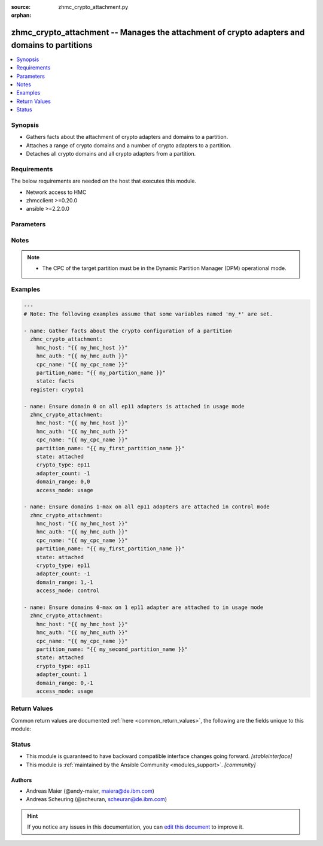 :source: zhmc_crypto_attachment.py

:orphan:

.. _zhmc_crypto_attachment_module:


zhmc_crypto_attachment -- Manages the attachment of crypto adapters and domains to partitions
+++++++++++++++++++++++++++++++++++++++++++++++++++++++++++++++++++++++++++++++++++++++++++++


.. contents::
   :local:
   :depth: 1


Synopsis
--------
- Gathers facts about the attachment of crypto adapters and domains to a partition.
- Attaches a range of crypto domains and a number of crypto adapters to a partition.
- Detaches all crypto domains and all crypto adapters from a partition.



Requirements
------------
The below requirements are needed on the host that executes this module.

- Network access to HMC
- zhmcclient >=0.20.0
- ansible >=2.2.0.0


Parameters
----------

.. raw:: html

    <table  border=0 cellpadding=0 class="documentation-table">
        <tr>
            <th colspan="2">Parameter</th>
            <th>Choices/<font color="blue">Defaults</font></th>
                        <th width="100%">Comments</th>
        </tr>
                    <tr>
                                                                <td colspan="2">
                    <div class="ansibleOptionAnchor" id="parameter-access_mode"></div>
                    <b>access_mode</b>
                    <a class="ansibleOptionLink" href="#parameter-access_mode" title="Permalink to this option"></a>
                    <div style="font-size: small">
                        <span style="color: purple">string</span>
                                                                    </div>
                                    </td>
                                <td>
                                                                                                                            <ul style="margin: 0; padding: 0"><b>Choices:</b>
                                                                                                                                                                <li><div style="color: blue"><b>usage</b>&nbsp;&larr;</div></li>
                                                                                                                                                                                                <li>control</li>
                                                                                    </ul>
                                                                            </td>
                                                                <td>
                                            <div>Only for <code>state=attach</code>: The access mode in which the crypto domains specified in <code>domain_range</code> need to be attached.</div>
                                                        </td>
            </tr>
                                <tr>
                                                                <td colspan="2">
                    <div class="ansibleOptionAnchor" id="parameter-adapter_count"></div>
                    <b>adapter_count</b>
                    <a class="ansibleOptionLink" href="#parameter-adapter_count" title="Permalink to this option"></a>
                    <div style="font-size: small">
                        <span style="color: purple">integer</span>
                                                                    </div>
                                    </td>
                                <td>
                                                                                                                                                                    <b>Default:</b><br/><div style="color: blue">-1</div>
                                    </td>
                                                                <td>
                                            <div>Only for <code>state=attach</code>: The number of crypto adapters the partition needs to have attached. The special value -1 means all adapters of the desired crypto type in the CPC.</div>
                                                        </td>
            </tr>
                                <tr>
                                                                <td colspan="2">
                    <div class="ansibleOptionAnchor" id="parameter-cpc_name"></div>
                    <b>cpc_name</b>
                    <a class="ansibleOptionLink" href="#parameter-cpc_name" title="Permalink to this option"></a>
                    <div style="font-size: small">
                        <span style="color: purple">string</span>
                                                 / <span style="color: red">required</span>                    </div>
                                    </td>
                                <td>
                                                                                                                                                            </td>
                                                                <td>
                                            <div>The name of the CPC that has the partition and the crypto adapters.</div>
                                                        </td>
            </tr>
                                <tr>
                                                                <td colspan="2">
                    <div class="ansibleOptionAnchor" id="parameter-crypto_type"></div>
                    <b>crypto_type</b>
                    <a class="ansibleOptionLink" href="#parameter-crypto_type" title="Permalink to this option"></a>
                    <div style="font-size: small">
                        <span style="color: purple">string</span>
                                                                    </div>
                                    </td>
                                <td>
                                                                                                                            <ul style="margin: 0; padding: 0"><b>Choices:</b>
                                                                                                                                                                <li><div style="color: blue"><b>ep11</b>&nbsp;&larr;</div></li>
                                                                                                                                                                                                <li>cca</li>
                                                                                                                                                                                                <li>acc</li>
                                                                                    </ul>
                                                                            </td>
                                                                <td>
                                            <div>Only for <code>state=attach</code>: The crypto type of the crypto adapters that will be considered for attaching.</div>
                                                        </td>
            </tr>
                                <tr>
                                                                <td colspan="2">
                    <div class="ansibleOptionAnchor" id="parameter-domain_range"></div>
                    <b>domain_range</b>
                    <a class="ansibleOptionLink" href="#parameter-domain_range" title="Permalink to this option"></a>
                    <div style="font-size: small">
                        <span style="color: purple">list</span>
                                                                    </div>
                                    </td>
                                <td>
                                                                                                                                                                    <b>Default:</b><br/><div style="color: blue">"(0, -1)"</div>
                                    </td>
                                                                <td>
                                            <div>Only for <code>state=attach</code>: The domain range the partition needs to have attached, as a tuple of integers (min, max) that specify the inclusive range of domain index numbers. Other domains attached to the partition remain unchanged. The special value -1 for the max item means the maximum supported domain index number.</div>
                                                        </td>
            </tr>
                                <tr>
                                                                <td colspan="2">
                    <div class="ansibleOptionAnchor" id="parameter-faked_session"></div>
                    <b>faked_session</b>
                    <a class="ansibleOptionLink" href="#parameter-faked_session" title="Permalink to this option"></a>
                    <div style="font-size: small">
                        <span style="color: purple">-</span>
                                                                    </div>
                                    </td>
                                <td>
                                                                                                                                                                    <b>Default:</b><br/><div style="color: blue">"Real HMC will be used."</div>
                                    </td>
                                                                <td>
                                            <div>A <code>zhmcclient_mock.FakedSession</code> object that has a mocked HMC set up. If provided, it will be used instead of connecting to a real HMC. This is used for testing purposes only.</div>
                                                        </td>
            </tr>
                                <tr>
                                                                <td colspan="2">
                    <div class="ansibleOptionAnchor" id="parameter-hmc_auth"></div>
                    <b>hmc_auth</b>
                    <a class="ansibleOptionLink" href="#parameter-hmc_auth" title="Permalink to this option"></a>
                    <div style="font-size: small">
                        <span style="color: purple">dictionary</span>
                                                 / <span style="color: red">required</span>                    </div>
                                    </td>
                                <td>
                                                                                                                                                            </td>
                                                                <td>
                                            <div>The authentication credentials for the HMC.</div>
                                                        </td>
            </tr>
                                                            <tr>
                                                    <td class="elbow-placeholder"></td>
                                                <td colspan="1">
                    <div class="ansibleOptionAnchor" id="parameter-hmc_auth/password"></div>
                    <b>password</b>
                    <a class="ansibleOptionLink" href="#parameter-hmc_auth/password" title="Permalink to this option"></a>
                    <div style="font-size: small">
                        <span style="color: purple">string</span>
                                                 / <span style="color: red">required</span>                    </div>
                                    </td>
                                <td>
                                                                                                                                                            </td>
                                                                <td>
                                            <div>The password for authenticating with the HMC.</div>
                                                        </td>
            </tr>
                                <tr>
                                                    <td class="elbow-placeholder"></td>
                                                <td colspan="1">
                    <div class="ansibleOptionAnchor" id="parameter-hmc_auth/userid"></div>
                    <b>userid</b>
                    <a class="ansibleOptionLink" href="#parameter-hmc_auth/userid" title="Permalink to this option"></a>
                    <div style="font-size: small">
                        <span style="color: purple">string</span>
                                                 / <span style="color: red">required</span>                    </div>
                                    </td>
                                <td>
                                                                                                                                                            </td>
                                                                <td>
                                            <div>The userid (username) for authenticating with the HMC.</div>
                                                        </td>
            </tr>
                    
                                                <tr>
                                                                <td colspan="2">
                    <div class="ansibleOptionAnchor" id="parameter-hmc_host"></div>
                    <b>hmc_host</b>
                    <a class="ansibleOptionLink" href="#parameter-hmc_host" title="Permalink to this option"></a>
                    <div style="font-size: small">
                        <span style="color: purple">string</span>
                                                 / <span style="color: red">required</span>                    </div>
                                    </td>
                                <td>
                                                                                                                                                            </td>
                                                                <td>
                                            <div>The hostname or IP address of the HMC.</div>
                                                        </td>
            </tr>
                                <tr>
                                                                <td colspan="2">
                    <div class="ansibleOptionAnchor" id="parameter-log_file"></div>
                    <b>log_file</b>
                    <a class="ansibleOptionLink" href="#parameter-log_file" title="Permalink to this option"></a>
                    <div style="font-size: small">
                        <span style="color: purple">string</span>
                                                                    </div>
                                    </td>
                                <td>
                                                                                                                                                                    <b>Default:</b><br/><div style="color: blue">null</div>
                                    </td>
                                                                <td>
                                            <div>File path of a log file to which the logic flow of this module as well as interactions with the HMC are logged. If null, logging will be propagated to the Python root logger.</div>
                                                        </td>
            </tr>
                                <tr>
                                                                <td colspan="2">
                    <div class="ansibleOptionAnchor" id="parameter-partition_name"></div>
                    <b>partition_name</b>
                    <a class="ansibleOptionLink" href="#parameter-partition_name" title="Permalink to this option"></a>
                    <div style="font-size: small">
                        <span style="color: purple">string</span>
                                                 / <span style="color: red">required</span>                    </div>
                                    </td>
                                <td>
                                                                                                                                                            </td>
                                                                <td>
                                            <div>The name of the partition to which the crypto domains and crypto adapters are attached.</div>
                                                        </td>
            </tr>
                                <tr>
                                                                <td colspan="2">
                    <div class="ansibleOptionAnchor" id="parameter-state"></div>
                    <b>state</b>
                    <a class="ansibleOptionLink" href="#parameter-state" title="Permalink to this option"></a>
                    <div style="font-size: small">
                        <span style="color: purple">string</span>
                                                 / <span style="color: red">required</span>                    </div>
                                    </td>
                                <td>
                                                                                                                            <ul style="margin: 0; padding: 0"><b>Choices:</b>
                                                                                                                                                                <li>attached</li>
                                                                                                                                                                                                <li>detached</li>
                                                                                                                                                                                                <li>facts</li>
                                                                                    </ul>
                                                                            </td>
                                                                <td>
                                            <div>The desired state for the attachment:</div>
                                            <div>* <code>attached</code>: Ensures that the specified number of crypto adapters of the specified crypto type, and the specified range of domain index numbers in the specified access mode are attached to the partition.</div>
                                            <div>* <code>detached</code>: Ensures that no crypto adapter and no crypto domains are attached to the partition.</div>
                                            <div>* <code>facts</code>: Does not change anything on the attachment and returns the crypto configuration of the partition.</div>
                                                        </td>
            </tr>
                        </table>
    <br/>


Notes
-----

.. note::
   - The CPC of the target partition must be in the Dynamic Partition Manager (DPM) operational mode.



Examples
--------

.. code-block:: yaml+jinja

    
    ---
    # Note: The following examples assume that some variables named 'my_*' are set.

    - name: Gather facts about the crypto configuration of a partition
      zhmc_crypto_attachment:
        hmc_host: "{{ my_hmc_host }}"
        hmc_auth: "{{ my_hmc_auth }}"
        cpc_name: "{{ my_cpc_name }}"
        partition_name: "{{ my_partition_name }}"
        state: facts
      register: crypto1

    - name: Ensure domain 0 on all ep11 adapters is attached in usage mode
      zhmc_crypto_attachment:
        hmc_host: "{{ my_hmc_host }}"
        hmc_auth: "{{ my_hmc_auth }}"
        cpc_name: "{{ my_cpc_name }}"
        partition_name: "{{ my_first_partition_name }}"
        state: attached
        crypto_type: ep11
        adapter_count: -1
        domain_range: 0,0
        access_mode: usage

    - name: Ensure domains 1-max on all ep11 adapters are attached in control mode
      zhmc_crypto_attachment:
        hmc_host: "{{ my_hmc_host }}"
        hmc_auth: "{{ my_hmc_auth }}"
        cpc_name: "{{ my_cpc_name }}"
        partition_name: "{{ my_first_partition_name }}"
        state: attached
        crypto_type: ep11
        adapter_count: -1
        domain_range: 1,-1
        access_mode: control

    - name: Ensure domains 0-max on 1 ep11 adapter are attached to in usage mode
      zhmc_crypto_attachment:
        hmc_host: "{{ my_hmc_host }}"
        hmc_auth: "{{ my_hmc_auth }}"
        cpc_name: "{{ my_cpc_name }}"
        partition_name: "{{ my_second_partition_name }}"
        state: attached
        crypto_type: ep11
        adapter_count: 1
        domain_range: 0,-1
        access_mode: usage





Return Values
-------------
Common return values are documented :ref:`here <common_return_values>`, the following are the fields unique to this module:

.. raw:: html

    <table border=0 cellpadding=0 class="documentation-table">
        <tr>
            <th colspan="1">Key</th>
            <th>Returned</th>
            <th width="100%">Description</th>
        </tr>
                    <tr>
                                <td colspan="1">
                    <div class="ansibleOptionAnchor" id="return-changes"></div>
                    <b>changes</b>
                    <a class="ansibleOptionLink" href="#return-changes" title="Permalink to this return value"></a>
                    <div style="font-size: small">
                      <span style="color: purple">dictionary</span>
                                          </div>
                                    </td>
                <td>success</td>
                <td>
                                                                        <div>For <code>state=detached|attached|facts</code>, a dictionary with the changes performed.</div>
                                                                <br/>
                                            <div style="font-size: smaller"><b>Sample:</b></div>
                                                <div style="font-size: smaller; color: blue; word-wrap: break-word; word-break: break-all;"><code>{
      &quot;added-adapters&quot;: [&quot;adapter 1&quot;, &quot;adapter 2&quot;],
      &quot;added-domains&quot;: [&quot;0&quot;, &quot;1&quot;]
    }</code></div>
                                    </td>
            </tr>
                                <tr>
                                <td colspan="1">
                    <div class="ansibleOptionAnchor" id="return-crypto_configuration"></div>
                    <b>crypto_configuration</b>
                    <a class="ansibleOptionLink" href="#return-crypto_configuration" title="Permalink to this return value"></a>
                    <div style="font-size: small">
                      <span style="color: purple">dictionary</span>
                                          </div>
                                    </td>
                <td>success</td>
                <td>
                                                                        <div>For <code>state=detached|attached|facts</code>, a dictionary with the crypto configuration of the partition after the changes applied by the module. Key is the partition name, and value is a dictionary with keys: - &#x27;adapters&#x27;: attached adapters, as a dict of key: adapter name, value: dict of adapter properties; - &#x27;domain_config&#x27;: attached domains, as a dict of key: domain index, value: access mode (&#x27;control&#x27; or &#x27;usage&#x27;); - &#x27;usage_domains&#x27;: domains attached in usage mode, as a list of domain index numbers; - &#x27;control_domains&#x27;: domains attached in control mode, as a list of domain index numbers.</div>
                                                                <br/>
                                            <div style="font-size: smaller"><b>Sample:</b></div>
                                                <div style="font-size: smaller; color: blue; word-wrap: break-word; word-break: break-all;"><code>{
      &quot;part-1&quot;: {
        &quot;adapters&quot;: {
          &quot;adapter 1&quot;: {
            &quot;type&quot;: &quot;crypto&quot;,
            ...
          }
        },
        &quot;domain_config&quot;: {
          &quot;0&quot;: &quot;usage&quot;,
          &quot;1&quot;: &quot;control&quot;,
          &quot;2&quot;: &quot;control&quot;
        }
        &quot;usage_domains&quot;: [0],
        &quot;control_domains&quot;: [1, 2]
      }
    }</code></div>
                                    </td>
            </tr>
                        </table>
    <br/><br/>


Status
------




- This module is guaranteed to have backward compatible interface changes going forward. *[stableinterface]*


- This module is :ref:`maintained by the Ansible Community <modules_support>`. *[community]*





Authors
~~~~~~~

- Andreas Maier (@andy-maier, maiera@de.ibm.com)
- Andreas Scheuring (@scheuran, scheuran@de.ibm.com)


.. hint::
    If you notice any issues in this documentation, you can `edit this document <https://github.com/ansible/ansible/edit/devel/lib/ansible/modules/zhmc_crypto_attachment.py?description=%23%23%23%23%23%20SUMMARY%0A%3C!---%20Your%20description%20here%20--%3E%0A%0A%0A%23%23%23%23%23%20ISSUE%20TYPE%0A-%20Docs%20Pull%20Request%0A%0A%2Blabel:%20docsite_pr>`_ to improve it.

